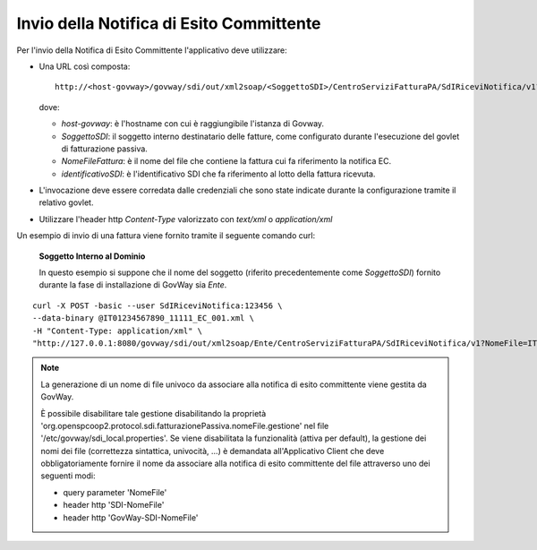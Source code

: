 .. _profiloFatturaPA_passiva_invioNotifiche:

Invio della Notifica di Esito Committente
~~~~~~~~~~~~~~~~~~~~~~~~~~~~~~~~~~~~~~~~~

Per l'invio della Notifica di Esito Committente l'applicativo deve
utilizzare:

-  Una URL così composta:

   ::

       http://<host-govway>/govway/sdi/out/xml2soap/<SoggettoSDI>/CentroServiziFatturaPA/SdIRiceviNotifica/v1?NomeFile=<NomeFileFattura>&IdentificativoSdI=<identificativoSDI>

   dove:

   -  *host-govway*: è l'hostname con cui è raggiungibile l'istanza di
      Govway.

   -  *SoggettoSDI*: il soggetto interno destinatario delle fatture,
      come configurato durante l'esecuzione del govlet di fatturazione
      passiva.

   -  *NomeFileFattura*: è il nome del file che contiene la fattura cui
      fa riferimento la notifica EC.

   -  *identificativoSDI*: è l'identificativo SDI che fa riferimento al
      lotto della fattura ricevuta.

-  L'invocazione deve essere corredata dalle credenziali che sono state
   indicate durante la configurazione tramite il relativo govlet.

-  Utilizzare l'header http *Content-Type* valorizzato con *text/xml* o
   *application/xml*

Un esempio di invio di una fattura viene fornito tramite il seguente
comando curl:

    **Soggetto Interno al Dominio**

    In questo esempio si suppone che il nome del soggetto (riferito
    precedentemente come *SoggettoSDI*) fornito durante la fase di
    installazione di GovWay sia *Ente*.

::

    curl -X POST -basic --user SdIRiceviNotifica:123456 \
    --data-binary @IT01234567890_11111_EC_001.xml \
    -H "Content-Type: application/xml" \
    "http://127.0.0.1:8080/govway/sdi/out/xml2soap/Ente/CentroServiziFatturaPA/SdIRiceviNotifica/v1?NomeFile=IT01234567890_11111.xml&IdentificativoSdI=345"

.. note::
	La generazione di un nome di file univoco da associare alla notifica di esito committente viene gestita da GovWay.
	
	È possibile disabilitare tale gestione disabilitando la proprietà 'org.openspcoop2.protocol.sdi.fatturazionePassiva.nomeFile.gestione' 
	nel file '/etc/govway/sdi_local.properties'.
	Se viene disabilitata la funzionalità (attiva per default), la gestione dei nomi dei file (correttezza sintattica, univocità, ...) è demandata 		  
	all'Applicativo Client che deve obbligatoriamente fornire il nome da associare alla notifica di esito committente del file attraverso uno dei seguenti modi:

	- query parameter 'NomeFile'
	- header http 'SDI-NomeFile'
	- header http 'GovWay-SDI-NomeFile'
